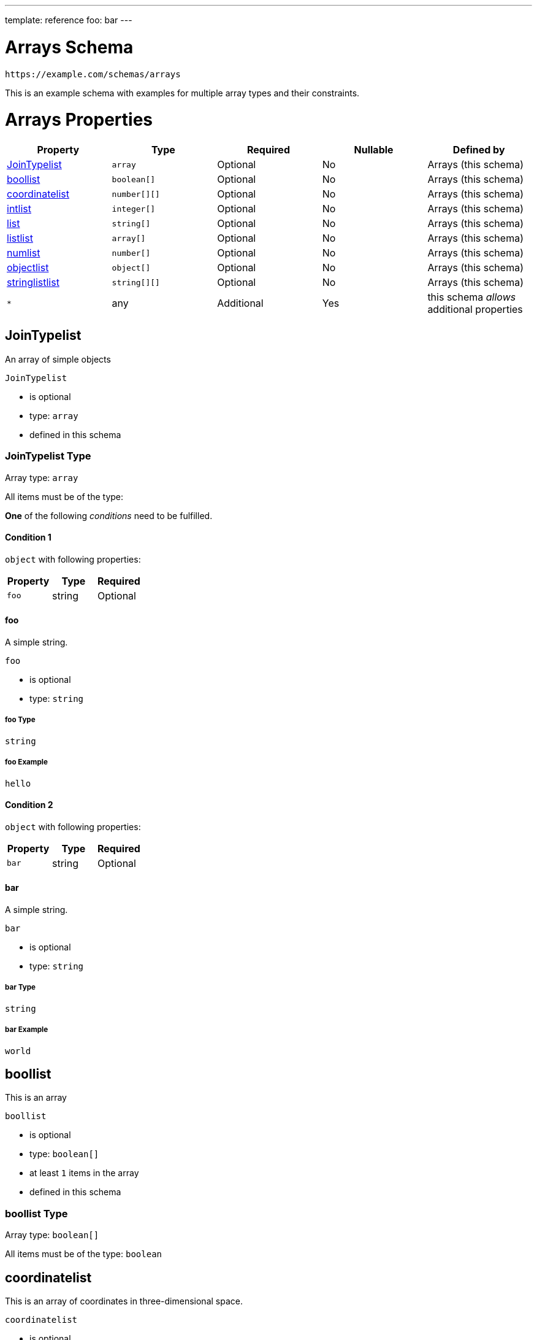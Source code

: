 ---
template: reference
foo: bar
---

= Arrays Schema

....
https://example.com/schemas/arrays
....

This is an example schema with examples for multiple array types and their constraints.

= Arrays Properties

|===
|Property |Type |Required |Nullable |Defined by

|xref:_jointypelist[JoinTypelist]
|`array`
|Optional
|No
|Arrays (this schema)

|xref:_boollist[boollist]
|`boolean[]`
|Optional
|No
|Arrays (this schema)

|xref:_coordinatelist[coordinatelist]
|`number[][]`
|Optional
|No
|Arrays (this schema)

|xref:_intlist[intlist]
|`integer[]`
|Optional
|No
|Arrays (this schema)

|xref:_list[list]
|`string[]`
|Optional
|No
|Arrays (this schema)

|xref:_listlist[listlist]
|`array[]`
|Optional
|No
|Arrays (this schema)

|xref:_numlist[numlist]
|`number[]`
|Optional
|No
|Arrays (this schema)

|xref:_objectlist[objectlist]
|`object[]`
|Optional
|No
|Arrays (this schema)

|xref:_stringlistlist[stringlistlist]
|`string[][]`
|Optional
|No
|Arrays (this schema)

|`*`
|any
|Additional
|Yes
|this schema _allows_ additional properties
|===

== JoinTypelist

An array of simple objects

`JoinTypelist`

* is optional
* type: `array`
* defined in this schema

=== JoinTypelist Type

Array type: `array`

All items must be of the type:

*One* of the following _conditions_ need to be fulfilled.

==== Condition 1

`object` with following properties:

|===
|Property |Type |Required

|`foo`
|string
|Optional
|===

==== foo

A simple string.

`foo`

* is optional
* type: `string`

===== foo Type

`string`

===== foo Example

[source,json]
----
hello
----

==== Condition 2

`object` with following properties:

|===
|Property |Type |Required

|`bar`
|string
|Optional
|===

==== bar

A simple string.

`bar`

* is optional
* type: `string`

===== bar Type

`string`

===== bar Example

[source,json]
----
world
----

== boollist

This is an array

`boollist`

* is optional
* type: `boolean[]`
* at least `1` items in the array
* defined in this schema

=== boollist Type

Array type: `boolean[]`

All items must be of the type: `boolean`

== coordinatelist

This is an array of coordinates in three-dimensional space.

`coordinatelist`

* is optional
* type: `number[][]` (nested array)
* no more than `10` items in the array
* defined in this schema

=== coordinatelist Type

Nested array type: `number[]`

All items must be of the type: `number`

* minimum value: `0`
* maximum value: `10`

A coordinate, specified by `x`, `y`, and `z` values

== intlist

This is an array

`intlist`

* is optional
* type: `integer[]`
* between `1` and `10` items in the array
* defined in this schema

=== intlist Type

Array type: `integer[]`

All items must be of the type: `integer`

== list

This is an array

`list`

* is optional
* type: `string[]`
* defined in this schema

=== list Type

Array type: `string[]`

All items must be of the type: `string`

== listlist

This is an array of arrays

`listlist`

* is optional
* type: `array[]` (nested array)
* defined in this schema

=== listlist Type

Nested array type: `array`

== numlist

This is an array

`numlist`

* is optional
* type: `number[]`
* no more than `10` items in the array
* defined in this schema

=== numlist Type

Array type: `number[]`

All items must be of the type: `number`

* minimum value: `10`

== objectlist

An array of simple objects

`objectlist`

* is optional
* type: `object[]`
* defined in this schema

=== objectlist Type

Array type: `object[]`

All items must be of the type: `object` with following properties:

|===
|Property |Type |Required

|`a`
|string
|*Required*

|`b`
|integer
|Optional
|===

==== a

The a property

`a`

* is *required*
* type: `string`

===== a Type

`string`

==== b

The b property

`b`

* is optional
* type: `integer`

===== b Type

`integer`

== stringlistlist

This is an array of arrays of strings

`stringlistlist`

* is optional
* type: `string[][]` (nested array)
* defined in this schema

=== stringlistlist Type

Nested array type: `string[]`

All items must be of the type: `string`
